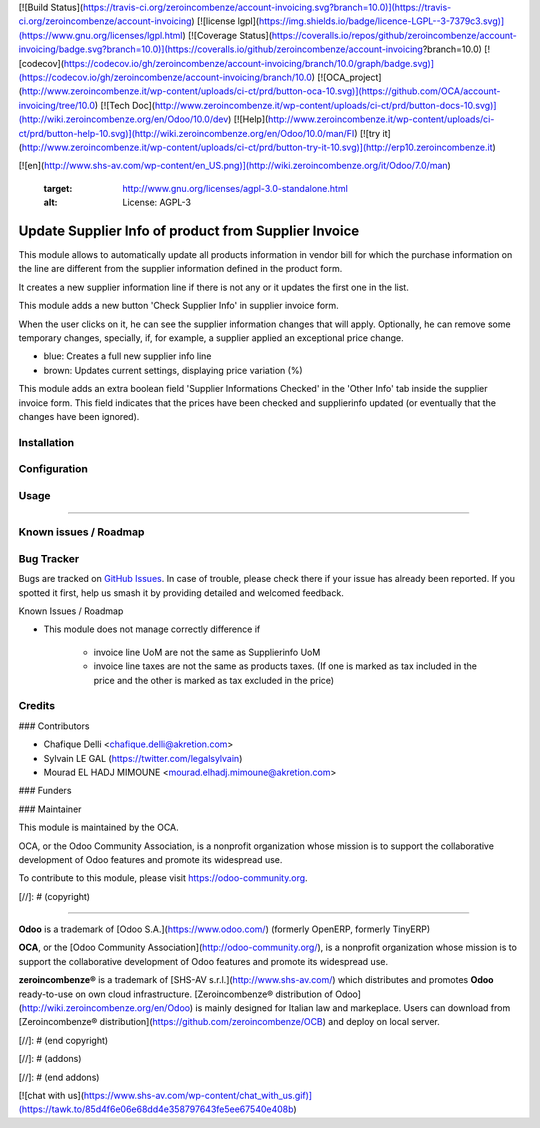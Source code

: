 [![Build Status](https://travis-ci.org/zeroincombenze/account-invoicing.svg?branch=10.0)](https://travis-ci.org/zeroincombenze/account-invoicing)
[![license lgpl](https://img.shields.io/badge/licence-LGPL--3-7379c3.svg)](https://www.gnu.org/licenses/lgpl.html)
[![Coverage Status](https://coveralls.io/repos/github/zeroincombenze/account-invoicing/badge.svg?branch=10.0)](https://coveralls.io/github/zeroincombenze/account-invoicing?branch=10.0)
[![codecov](https://codecov.io/gh/zeroincombenze/account-invoicing/branch/10.0/graph/badge.svg)](https://codecov.io/gh/zeroincombenze/account-invoicing/branch/10.0)
[![OCA_project](http://www.zeroincombenze.it/wp-content/uploads/ci-ct/prd/button-oca-10.svg)](https://github.com/OCA/account-invoicing/tree/10.0)
[![Tech Doc](http://www.zeroincombenze.it/wp-content/uploads/ci-ct/prd/button-docs-10.svg)](http://wiki.zeroincombenze.org/en/Odoo/10.0/dev)
[![Help](http://www.zeroincombenze.it/wp-content/uploads/ci-ct/prd/button-help-10.svg)](http://wiki.zeroincombenze.org/en/Odoo/10.0/man/FI)
[![try it](http://www.zeroincombenze.it/wp-content/uploads/ci-ct/prd/button-try-it-10.svg)](http://erp10.zeroincombenze.it)




[![en](http://www.shs-av.com/wp-content/en_US.png)](http://wiki.zeroincombenze.org/it/Odoo/7.0/man)

   :target: http://www.gnu.org/licenses/agpl-3.0-standalone.html
   :alt: License: AGPL-3

Update Supplier Info of product from Supplier Invoice
=====================================================

This module allows to automatically update all products information in vendor bill for which the purchase information on the line are different from the supplier information defined in the product form.

It creates a new supplier information line if there is not any or it updates the first one in the list.

This module adds a new button 'Check Supplier Info' in supplier
invoice form.

.. image:: /account_invoice_supplierinfo_update/static/description/supplier_invoice_form.png


When the user clicks on it, he can see the supplier information changes that will apply. Optionally, he can remove some temporary changes, specially, if,
for example, a supplier applied an exceptional price change.

.. image:: /account_invoice_supplierinfo_update/static/description/main_screenshot.png

* blue: Creates a full new supplier info line
* brown: Updates current settings, displaying price variation (%)

This module adds an extra boolean field 'Supplier Informations Checked' in the
'Other Info' tab inside the supplier invoice form. 
This field indicates that the prices have been checked and
supplierinfo updated (or eventually that the changes have been ignored).

.. image:: /account_invoice_supplierinfo_update/static/description/supplier_invoice_form_other_info_tab.png

Installation
------------





Configuration
-------------





Usage
-----







=====

.. image:: https://odoo-community.org/website/image/ir.attachment/5784_f2813bd/datas
   :alt: Try me on Runbot
   :target: https://runbot.odoo-community.org/runbot/142/8.0

Known issues / Roadmap
----------------------





Bug Tracker
-----------






Bugs are tracked on `GitHub Issues
<https://github.com/OCA/account-invoicing/issues>`_. In case of trouble, please
check there if your issue has already been reported. If you spotted it first,
help us smash it by providing detailed and welcomed feedback.

Known Issues / Roadmap

* This module does not manage correctly difference if

    * invoice line UoM are not the same as Supplierinfo UoM
    * invoice line taxes are not the same as products taxes. (If one is
      marked as tax included in the price and the other is marked as
      tax excluded in the price)

Credits
-------











### Contributors






* Chafique Delli <chafique.delli@akretion.com>
* Sylvain LE GAL (https://twitter.com/legalsylvain)
* Mourad EL HADJ MIMOUNE <mourad.elhadj.mimoune@akretion.com>

### Funders

### Maintainer









 
.. image:: https://odoo-community.org/logo.png
   :alt: Odoo Community Association
   :target: https://odoo-community.org

This module is maintained by the OCA.

OCA, or the Odoo Community Association, is a nonprofit organization whose
mission is to support the collaborative development of Odoo features and
promote its widespread use.

To contribute to this module, please visit https://odoo-community.org.

[//]: # (copyright)

----

**Odoo** is a trademark of [Odoo S.A.](https://www.odoo.com/) (formerly OpenERP, formerly TinyERP)

**OCA**, or the [Odoo Community Association](http://odoo-community.org/), is a nonprofit organization whose
mission is to support the collaborative development of Odoo features and
promote its widespread use.

**zeroincombenze®** is a trademark of [SHS-AV s.r.l.](http://www.shs-av.com/)
which distributes and promotes **Odoo** ready-to-use on own cloud infrastructure.
[Zeroincombenze® distribution of Odoo](http://wiki.zeroincombenze.org/en/Odoo)
is mainly designed for Italian law and markeplace.
Users can download from [Zeroincombenze® distribution](https://github.com/zeroincombenze/OCB) and deploy on local server.

[//]: # (end copyright)

[//]: # (addons)

[//]: # (end addons)



[![chat with us](https://www.shs-av.com/wp-content/chat_with_us.gif)](https://tawk.to/85d4f6e06e68dd4e358797643fe5ee67540e408b)
